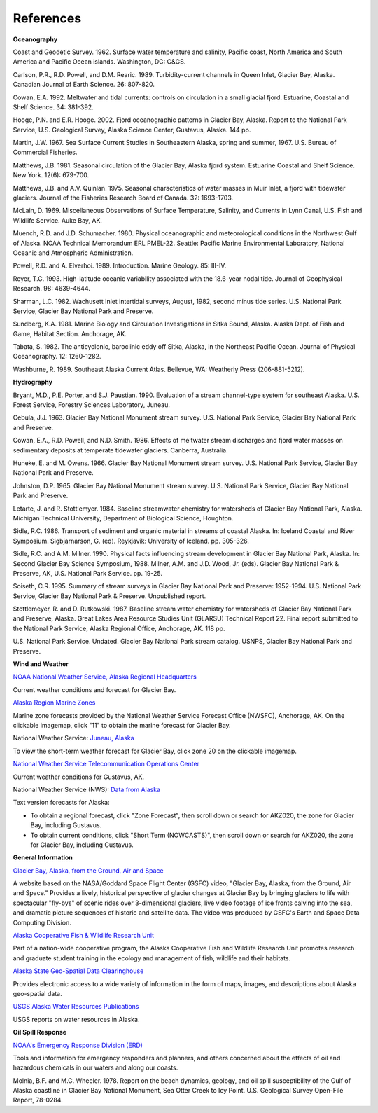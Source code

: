 References
==============================================================

**Oceanography**

Coast and Geodetic Survey. 1962. Surface water temperature and salinity, Pacific coast, North America and South America and Pacific Ocean islands. Washington, DC: C&GS. 

Carlson, P.R., R.D. Powell, and D.M. Rearic. 1989. Turbidity-current channels in Queen Inlet, Glacier Bay, Alaska. Canadian Journal of Earth Science. 26: 807-820.

Cowan, E.A. 1992. Meltwater and tidal currents: controls on circulation in a small glacial fjord. Estuarine, Coastal and Shelf Science. 34: 381-392.

Hooge, P.N. and E.R. Hooge. 2002. Fjord oceanographic patterns in Glacier Bay, Alaska. Report to the National Park Service, U.S. Geological Survey, Alaska Science Center, Gustavus, Alaska. 144 pp.

Martin, J.W. 1967. Sea Surface Current Studies in Southeastern Alaska, spring and summer, 1967. U.S. Bureau of Commercial Fisheries.

Matthews, J.B. 1981. Seasonal circulation of the Glacier Bay, Alaska fjord system. Estuarine Coastal and Shelf Science. New York. 12(6): 679-700.

Matthews, J.B. and A.V. Quinlan. 1975. Seasonal characteristics of water masses in Muir Inlet, a fjord with tidewater glaciers. Journal of the Fisheries Research Board of Canada. 32: 1693-1703.

McLain, D. 1969. Miscellaneous Observations of Surface Temperature, Salinity, and Currents in Lynn Canal, U.S. Fish and Wildlife Service. Auke Bay, AK.

Muench, R.D. and J.D. Schumacher. 1980. Physical oceanographic and meteorological conditions in the Northwest Gulf of Alaska. NOAA Technical Memorandum ERL PMEL-22. Seattle: Pacific Marine Environmental Laboratory, National Oceanic and Atmospheric Administration.

Powell, R.D. and A. Elverhoi. 1989. Introduction. Marine Geology. 85: III-IV.

Reyer, T.C. 1993. High-latitude oceanic variability associated with the 18.6-year nodal tide. Journal of Geophysical Research. 98: 4639-4644.

Sharman, L.C. 1982. Wachusett Inlet intertidal surveys, August, 1982, second minus tide series. U.S. National Park Service, Glacier Bay National Park and Preserve.

Sundberg, K.A. 1981. Marine Biology and Circulation Investigations in Sitka Sound, Alaska. Alaska Dept. of Fish and Game, Habitat Section. Anchorage, AK.

Tabata, S. 1982. The anticyclonic, baroclinic eddy off Sitka, Alaska, in the Northeast Pacific Ocean. Journal of Physical Oceanography. 12: 1260-1282.

Washburne, R. 1989. Southeast Alaska Current Atlas. Bellevue, WA: Weatherly Press (206-881-5212).

**Hydrography**

Bryant, M.D., P.E. Porter, and S.J. Paustian. 1990. Evaluation of a stream channel-type system for southeast Alaska. U.S. Forest Service, Forestry Sciences Laboratory, Juneau.

Cebula, J.J. 1963. Glacier Bay National Monument stream survey. U.S. National Park Service, Glacier Bay National Park and Preserve.

Cowan, E.A., R.D. Powell, and N.D. Smith. 1986. Effects of meltwater stream discharges and fjord water masses on sedimentary deposits at temperate tidewater glaciers. Canberra, Australia.

Huneke, E. and M. Owens. 1966. Glacier Bay National Monument stream survey. U.S. National Park Service, Glacier Bay National Park and Preserve.

Johnston, D.P. 1965. Glacier Bay National Monument stream survey. U.S. National Park Service, Glacier Bay National Park and Preserve.

Letarte, J. and R. Stottlemyer. 1984. Baseline streamwater chemistry for watersheds of Glacier Bay National Park, Alaska. Michigan Technical University, Department of Biological Science, Houghton.

Sidle, R.C. 1986. Transport of sediment and organic material in streams of coastal Alaska. In: Iceland Coastal and River Symposium. Sigbjarnarson, G. (ed). Reykjavik: University of Iceland. pp. 305-326.

Sidle, R.C. and A.M. Milner. 1990. Physical facts influencing stream development in Glacier Bay National Park, Alaska. In: Second Glacier Bay Science Symposium, 1988. Milner, A.M. and J.D. Wood, Jr. (eds). Glacier Bay National Park & Preserve, AK, U.S. National Park Service. pp. 19-25.

Soiseth, C.R. 1995. Summary of stream surveys in Glacier Bay National Park and Preserve: 1952-1994. U.S. National Park Service, Glacier Bay National Park & Preserve. Unpublished report.

Stottlemeyer, R. and D. Rutkowski. 1987. Baseline stream water chemistry for watersheds of Glacier Bay National Park and Preserve, Alaska. Great Lakes Area Resource Studies Unit (GLARSU) Technical Report 22. Final report submitted to the National Park Service, Alaska Regional Office, Anchorage, AK. 118 pp.

U.S. National Park Service. Undated. Glacier Bay National Park stream catalog. USNPS, Glacier Bay National Park and Preserve.

**Wind and Weather**

.. _NOAA National Weather Service, Alaska Regional Headquarters: http://www.arh.noaa.gov/zonefcst.php?zone=020

`NOAA National Weather Service, Alaska Regional Headquarters`_

Current weather conditions and forecast for Glacier Bay.


.. _Alaska Region Marine Zones: http://pafc.arh.noaa.gov/marfcst.php

`Alaska Region Marine Zones`_

Marine zone forecasts provided by the National Weather Service Forecast Office (NWSFO), Anchorage, AK. On the clickable imagemap, click "11" to obtain the marine forecast for Glacier Bay.


.. _Juneau, Alaska: http://pajk.arh.noaa.gov

National Weather Service: `Juneau, Alaska`_

To view the short-term weather forecast for Glacier Bay, click zone 20 on the clickable imagemap.


.. _National Weather Service Telecommunication Operations Center: http://weather.noaa.gov/weather/current/PAGS.html

`National Weather Service Telecommunication Operations Center`_

Current weather conditions for Gustavus, AK.


.. _Data from Alaska: http://www.weather.gov/view/states.php?state=ak 

National Weather Service (NWS): `Data from Alaska`_

Text version forecasts for Alaska:

* To obtain a regional forecast, click "Zone Forecast", then scroll down or search for AKZ020, the zone for Glacier Bay, including Gustavus.

* To obtain current conditions, click "Short Term (NOWCASTS)", then scroll down or search for AKZ020, the zone for Glacier Bay, including Gustavus.


**General Information**


.. _Glacier Bay, Alaska, from the Ground, Air and Space: http://svs.gsfc.nasa.gov/cgi-bin/details.cgi?aid=98

`Glacier Bay, Alaska, from the Ground, Air and Space`_

A website based on the NASA/Goddard Space Flight Center (GSFC) video, "Glacier Bay, Alaska, from the Ground, Air and Space." Provides a lively, historical perspective of glacier changes at Glacier Bay by bringing glaciers to life with spectacular "fly-bys" of scenic rides over 3-dimensional glaciers, live video footage of ice fronts calving into the sea, and dramatic picture sequences of historic and satellite data. The video was produced by GSFC's Earth and Space Data Computing Division.


.. _Alaska Cooperative Fish & Wildlife Research Unit: http://www.akcfwru.uaf.edu/about.php

`Alaska Cooperative Fish & Wildlife Research Unit`_

Part of a nation-wide cooperative program, the Alaska Cooperative Fish and Wildlife Research Unit promotes research and graduate student training in the ecology and management of fish, wildlife and their habitats.


.. _Alaska State Geo-Spatial Data Clearinghouse: http://www.asgdc.state.ak.us/

`Alaska State Geo-Spatial Data Clearinghouse`_

Provides electronic access to a wide variety of information in the form of maps, images, and descriptions about Alaska geo-spatial data.


.. _USGS Alaska Water Resources Publications: http://alaska.usgs.gov/science/water/index.php

`USGS Alaska Water Resources Publications`_

USGS reports on water resources in Alaska.


**Oil Spill Response**

.. _NOAA's Emergency Response Division (ERD): http://response.restoration.noaa.gov

`NOAA's Emergency Response Division (ERD)`_

Tools and information for emergency responders and planners, and others concerned about the effects of oil and hazardous chemicals in our waters and along our coasts.

Molnia, B.F. and M.C. Wheeler. 1978. Report on the beach dynamics, geology, and oil spill susceptibility of the Gulf of Alaska coastline in Glacier Bay National Monument, Sea Otter Creek to Icy Point. U.S. Geological Survey Open-File Report, 78-0284.